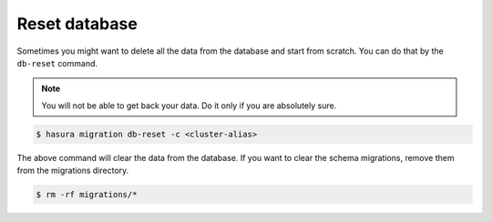 Reset database
==============

Sometimes you might want to delete all the data from the database and start from scratch. You can do that by the
``db-reset`` command.

.. note::
  You will not be able to get back your data. Do it only if you are absolutely sure.

.. code:: bash

  $ hasura migration db-reset -c <cluster-alias>

The above command will clear the data from the database. If you want to clear the schema migrations, remove them
from the migrations directory.

.. code:: bash

  $ rm -rf migrations/*